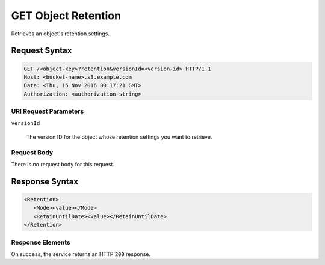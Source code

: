 .. _GET Object Retention:

GET Object Retention
====================

Retrieves an object's retention settings.

Request Syntax
--------------

.. code::

   GET /<object-key>?retention&versionId=<version-id> HTTP/1.1
   Host: <bucket-name>.s3.example.com
   Date: <Thu, 15 Nov 2016 00:17:21 GMT>
   Authorization: <authorization-string>

URI Request Parameters
^^^^^^^^^^^^^^^^^^^^^^

``versionId``

    The version ID for the object whose retention settings you want to retrieve.

Request Body
^^^^^^^^^^^^

There is no request body for this request.

Response Syntax
---------------

.. code::
   
   <Retention>
      <Mode><value></Mode>
      <RetainUntilDate><value></RetainUntilDate>
   </Retention>
   

Response Elements
^^^^^^^^^^^^^^^^^

On success, the service returns an HTTP ``200`` response.
